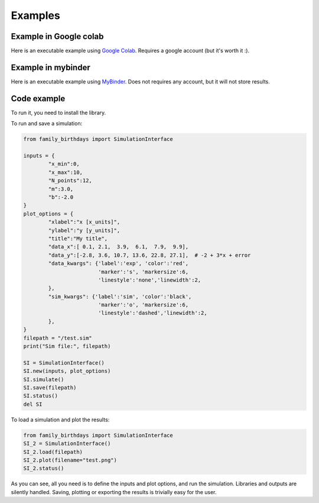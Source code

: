 Examples
=============

Example in Google colab
************************
Here is an executable example using `Google Colab <https://colab.research.google.com/drive/1mfSZQOhe7qq1C-YpfX5dDpSedXGVjz4e?usp=sharing>`_. 
Requires a google account (but it's worth it :).

Example in mybinder
*********************

Here is an executable example using `MyBinder <https://mybinder.org/v2/gh/sebastiandres/family_birthdays/master?filepath=tests%2Fjupyter_test.ipynb>`_.
Does not requires any account, but it will not store results.

Code example
*********************
To run it, you need to install the library. 

To run and save a simulation:

.. code-block:: python

    from family_birthdays import SimulationInterface

    inputs = {
            "x_min":0, 
            "x_max":10, 
            "N_points":12,
            "m":3.0,
            "b":-2.0
    }
    plot_options = {
            "xlabel":"x [x_units]",
            "ylabel":"y [y_units]",
            "title":"My title",
            "data_x":[ 0.1, 2.1,  3.9,  6.1,  7.9,  9.9],  
            "data_y":[-2.8, 3.6, 10.7, 13.6, 22.8, 27.1],  # -2 + 3*x + error
            "data_kwargs": {'label':'exp', 'color':'red', 
                            'marker':'s', 'markersize':6, 
                            'linestyle':'none','linewidth':2, 
            },
            "sim_kwargs": {'label':'sim', 'color':'black', 
                            'marker':'o', 'markersize':6, 
                            'linestyle':'dashed','linewidth':2, 
            },
    }
    filepath = "/test.sim"
    print("Sim file:", filepath)

    SI = SimulationInterface()
    SI.new(inputs, plot_options)
    SI.simulate()
    SI.save(filepath)
    SI.status()
    del SI
    
To load a simulation and plot the results:

.. code-block:: python

    from family_birthdays import SimulationInterface
    SI_2 = SimulationInterface()
    SI_2.load(filepath)
    SI_2.plot(filename="test.png")
    SI_2.status()

As you can see, all you need is to define the inputs and plot options, and run the simulation. 
Libraries and outputs are silently handled. 
Saving, plotting or exporting the results is trivially easy for the user.
